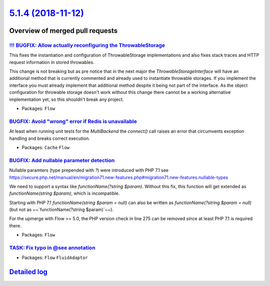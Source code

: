 `5.1.4 (2018-11-12) <https://github.com/neos/flow-development-collection/releases/tag/5.1.4>`_
==============================================================================================

Overview of merged pull requests
~~~~~~~~~~~~~~~~~~~~~~~~~~~~~~~~

`!!! BUGFIX: Allow actually reconfiguring the ThrowableStorage <https://github.com/neos/flow-development-collection/pull/1422>`_
--------------------------------------------------------------------------------------------------------------------------------

This fixes the instantiation and configuration of ThrowableStorage
implementations and also fixes stack traces and HTTP request information
in stored throwables.

This change is not breaking but as pre notice that in the next major the
`ThrowableStorageInterface` will have an additional method that is currently
commented and already used to instantiate throwable storages.
If you implement the interface you must already implement that additional 
method despite it being not part of the interface. As the object configuration
for throwable storage doesn't work without this change there cannot be a
working alternative implementation yet, so this shouldn't break any project.

* Packages: ``Flow``

`BUGFIX: Avoid "wrong" error if Redis is unavailable <https://github.com/neos/flow-development-collection/pull/1431>`_
----------------------------------------------------------------------------------------------------------------------

At least when running unit tests for the `MultiBackend` the `connect()`
call raises an error that circumvents exception handling and breaks
correct execution.

* Packages: ``Cache`` ``Flow``

`BUGFIX: Add nullable parameter detection <https://github.com/neos/flow-development-collection/pull/1388>`_
-----------------------------------------------------------------------------------------------------------

Nullable paramters (type prepended with `?`) were introduced with PHP 7.1
see https://secure.php.net/manual/en/migration71.new-features.php#migration71.new-features.nullable-types

We need to support a syntax like `functionName(?string $param)`. Without this fix, this function will get extended as `functionName(string $param)`, which is incompatible.

Starting with PHP 7.1 `functionName(string $param = null)` can also be written as `functionName(?string $param = null)` (but not as ~~`functionName(?string $param)`~~).

For the upmerge with Flow >= 5.0, the PHP version check in line 275 can be removed since at least PHP 7.1 is required there.

* Packages: ``Flow``

`TASK: Fix typo in @see annotation <https://github.com/neos/flow-development-collection/pull/1425>`_
----------------------------------------------------------------------------------------------------

* Packages: ``Flow`` ``FluidAdaptor``

`Detailed log <https://github.com/neos/flow-development-collection/compare/5.1.3...5.1.4>`_
~~~~~~~~~~~~~~~~~~~~~~~~~~~~~~~~~~~~~~~~~~~~~~~~~~~~~~~~~~~~~~~~~~~~~~~~~~~~~~~~~~~~~~~~~~~
